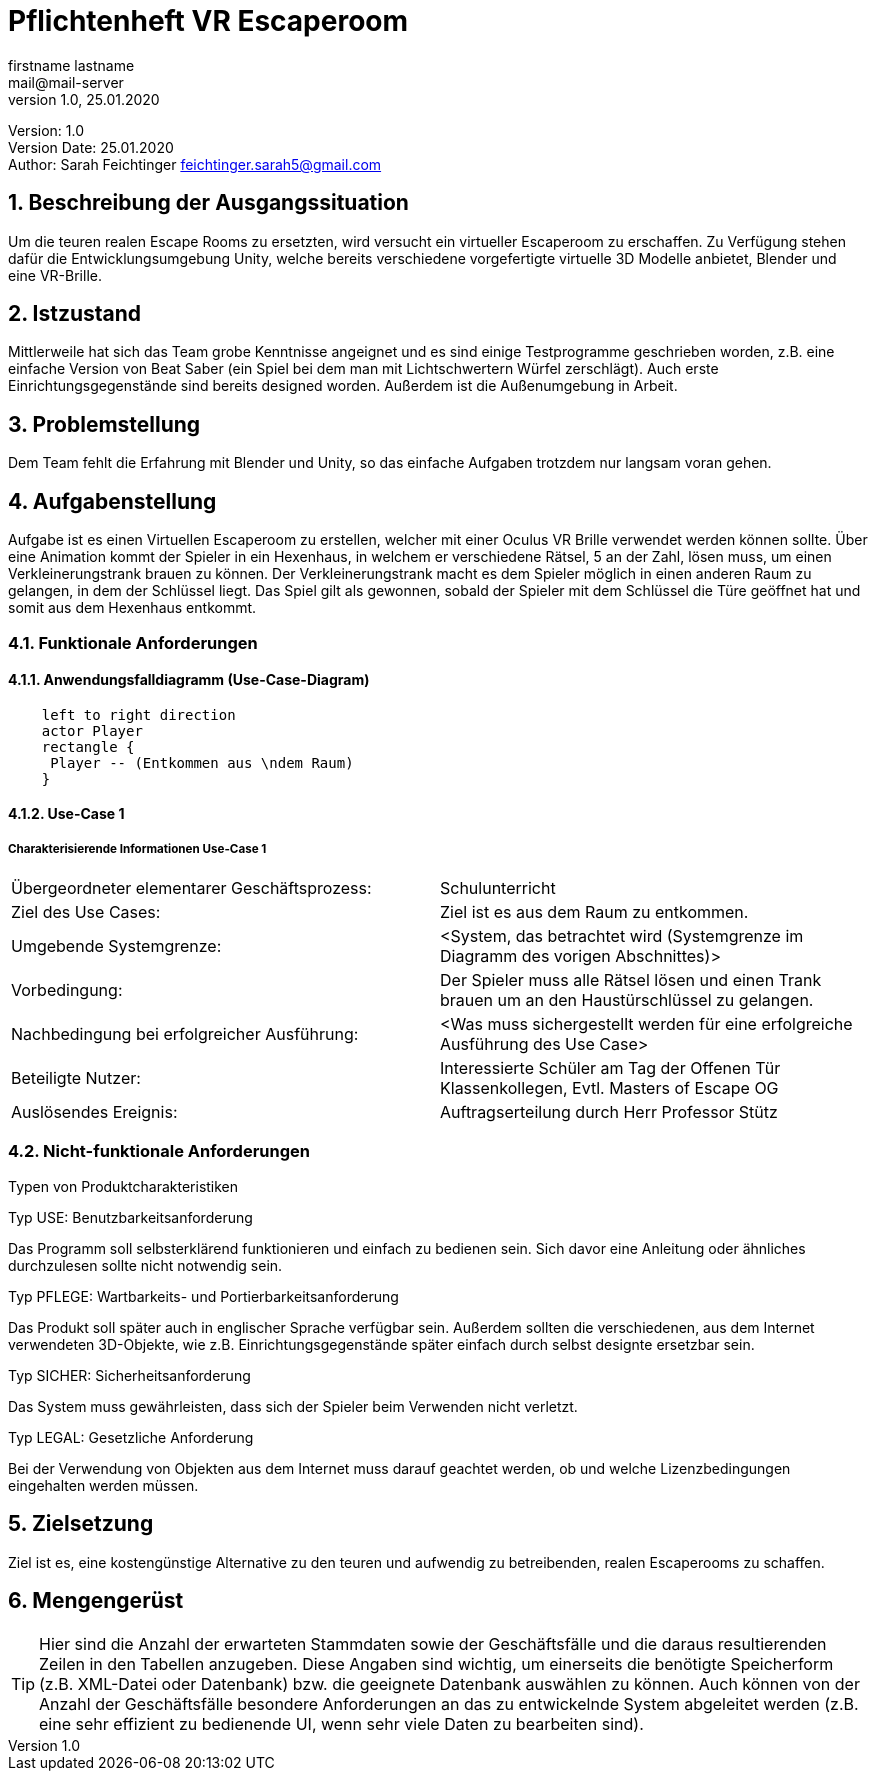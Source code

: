 = Pflichtenheft VR Escaperoom
// Metadata
firstname lastname <mail@mail-server>
1.0, 25.01.2020

// Settings
:source-highlighter: coderay
:icons: font
:sectnums:    // Nummerierung der Überschriften / section numbering
// Refs:
:imagesdir: images
:sourcedir-code: src/main/java/at/htl/jdbcprimer
:sourcedir-test: src/test/java/at/htl/jdbcprimer
:toc:

Version: {revnumber} +
Version Date: {revdate} +
Author: Sarah Feichtinger feichtinger.sarah5@gmail.com

++++
<link rel="stylesheet"  href="http://cdnjs.cloudflare.com/ajax/libs/font-awesome/4.7.0/css/font-awesome.min.css">
++++

== Beschreibung der Ausgangssituation

Um die teuren realen Escape Rooms zu ersetzten, wird versucht ein virtueller Escaperoom zu erschaffen.
Zu Verfügung stehen dafür die Entwicklungsumgebung Unity, welche bereits verschiedene vorgefertigte virtuelle 3D Modelle anbietet, Blender und eine VR-Brille.

== Istzustand

Mittlerweile hat sich das Team grobe Kenntnisse angeignet und es sind einige Testprogramme geschrieben worden, z.B. eine einfache Version von Beat Saber (ein Spiel bei dem man mit Lichtschwertern Würfel zerschlägt).
Auch erste Einrichtungsgegenstände sind bereits designed worden.
Außerdem ist die Außenumgebung in Arbeit.

== Problemstellung

Dem Team fehlt die Erfahrung mit Blender und Unity, so das einfache Aufgaben trotzdem nur langsam voran gehen.

== Aufgabenstellung

Aufgabe ist es einen Virtuellen Escaperoom zu erstellen, welcher mit einer Oculus VR Brille verwendet werden können sollte.
Über eine Animation kommt der Spieler in ein Hexenhaus, in welchem er verschiedene Rätsel, 5 an der Zahl, lösen muss, um einen Verkleinerungstrank brauen zu können.
Der Verkleinerungstrank macht es dem Spieler möglich in einen anderen Raum zu gelangen, in dem der Schlüssel liegt.
Das Spiel gilt als gewonnen, sobald der Spieler mit dem Schlüssel die Türe geöffnet hat und somit aus dem Hexenhaus entkommt.

=== Funktionale Anforderungen

==== Anwendungsfalldiagramm (Use-Case-Diagram)

[plantuml]
----
    left to right direction
    actor Player
    rectangle {
     Player -- (Entkommen aus \ndem Raum)
    }
----

==== Use-Case 1

===== Charakterisierende Informationen Use-Case 1

[cols=2]
|===
| Übergeordneter elementarer Geschäftsprozess:
| Schulunterricht

| Ziel des Use Cases:
| Ziel ist es aus dem Raum zu entkommen.

| Umgebende Systemgrenze:
| <System, das betrachtet wird (Systemgrenze im Diagramm des vorigen Abschnittes)>

| Vorbedingung:
| Der Spieler muss alle Rätsel lösen und einen Trank brauen um an den Haustürschlüssel zu gelangen.

| Nachbedingung bei erfolgreicher Ausführung:
| <Was muss sichergestellt werden für eine erfolgreiche Ausführung des Use Case>

| Beteiligte Nutzer:
| Interessierte Schüler am Tag der Offenen Tür
Klassenkollegen,
Evtl. Masters of Escape OG

| Auslösendes Ereignis:
| Auftragserteilung durch Herr Professor Stütz
|===

=== Nicht-funktionale Anforderungen

Typen von Produktcharakteristiken

Typ USE: Benutzbarkeitsanforderung

Das Programm soll selbsterklärend funktionieren und einfach zu bedienen sein.
Sich davor eine Anleitung oder ähnliches durchzulesen sollte nicht notwendig sein.

Typ PFLEGE: Wartbarkeits- und Portierbarkeitsanforderung

Das Produkt soll später auch in englischer Sprache verfügbar sein.
Außerdem sollten die verschiedenen, aus dem Internet verwendeten 3D-Objekte, wie z.B. Einrichtungsgegenstände später einfach durch selbst designte ersetzbar sein.

Typ SICHER: Sicherheitsanforderung

Das System muss gewährleisten, dass sich der Spieler beim Verwenden nicht verletzt.

Typ LEGAL: Gesetzliche Anforderung

Bei der Verwendung von Objekten aus dem Internet muss darauf geachtet werden, ob und welche Lizenzbedingungen eingehalten werden müssen.

== Zielsetzung

Ziel ist es, eine kostengünstige Alternative zu den teuren und aufwendig zu betreibenden, realen Escaperooms zu schaffen.

== Mengengerüst

TIP: Hier sind die Anzahl der erwarteten Stammdaten sowie der Geschäftsfälle und die daraus resultierenden Zeilen in den Tabellen anzugeben.
Diese Angaben sind wichtig, um einerseits die benötigte Speicherform (z.B. XML-Datei oder Datenbank) bzw. die geeignete Datenbank auswählen zu können.
Auch können von der Anzahl der Geschäftsfälle besondere Anforderungen an das zu entwickelnde System abgeleitet werden (z.B. eine sehr effizient zu bedienende UI, wenn sehr viele Daten zu bearbeiten sind).
